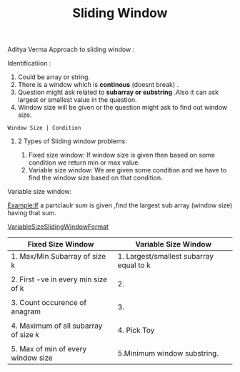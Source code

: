 :PROPERTIES:
:ID:       518478cb-76da-4aba-9fd1-009455fdc5cb
:END:
#+title: Sliding Window

Aditya Verma Approach to sliding window :
****** Identificatiion :
1. Could be array or string.
2. There is a window which is *continous* (doesnt break) .
3. Question might ask related to *subarray or substring* .Also it can ask largest or smallest value in the question.
4. Window size will be given or the question might ask to find out window size.
#+begin_src
Window Size | Condition
#+end_src

************ 2 Types of Sliding window problems:
 1. Fixed size window: If window size is given then based on some condition we return min or max value.
 2. Variable size window: We are given some condition and we have to find the window size based on that condition.


***** Variable size window:
Example:If a partciaulr sum is given ,find the largest sub array (window size) having that sum.

[[id:8626e3f6-3a05-46ab-9969-f6f41db2c2e8][VariableSizeSlidingWindowFormat]]

|---------------------------------------+-----------------------------------------|
| Fixed Size Window                     | Variable Size Window                    |
|---------------------------------------+-----------------------------------------|
| 1. Max/Min Subarray of size k         | 1. Largest/smallest subarray equal to k |
|                                       |                                         |
| 2. First -ve in every min size of k   | 2.                                      |
|                                       |                                         |
| 3. Count occurence of anagram         | 3.                                      |
|                                       |                                         |
| 4. Maximum  of all subarray of size k | 4. Pick Toy                             |
|                                       |                                         |
| 5. Max of min of every window size    | 5.Minimum window substring.             |
|---------------------------------------+-----------------------------------------|
